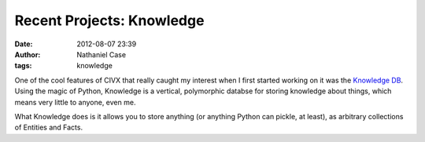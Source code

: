 Recent Projects: Knowledge
##########################
:date: 2012-08-07 23:39
:author: Nathaniel Case
:tags: knowledge

One of the cool features of CIVX that really caught my interest when I
first started working on it was the `Knowledge DB`_. Using the magic of
Python, Knowledge is a vertical, polymorphic databse for storing
knowledge about things, which means very little to anyone, even me.

What Knowledge does is it allows you to store anything (or anything
Python can pickle, at least), as arbitrary collections of Entities and
Facts.

.. _Knowledge DB: https://github.com/FOSSRIT/knowledge
